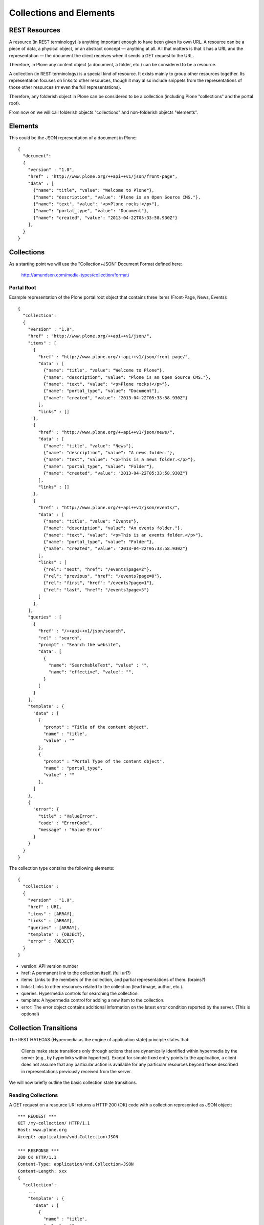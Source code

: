 ==============================================================================
Collections and Elements
==============================================================================

REST Resources
==============

A resource (in REST terminology) is anything important enough to have been given its own URL. A resource can be a piece of data, a physical object, or an abstract concept — anything at all. All that matters is that it has a URL and the representation — the document the client receives when it sends a GET request to the URL.

Therefore, in Plone any content object (a document, a folder, etc.) can be considered to be a resource.

A collection (in REST terminology) is a special kind of resource. It exists mainly to group other resources together. Its representation focuses on links to other resources, though it may al so include snippets from the representations of those other resources (rr even the full representations).

Therefore, any folderish object in Plone can be considered to be a collection (including Plone "collections" and the portal root).

From now on we will call folderish objects "collections" and non-folderish objects "elements".

Elements
========

This could be the JSON representation of a document in Plone::

  {
    "document":
    {
      "version" : "1.0",
      "href" : "http://www.plone.org/++api++v1/json/front-page",
      "data" : [
        {"name": "title", "value": "Welcome to Plone"},
        {"name": "description", "value": "Plone is an Open Source CMS."},
        {"name": "text", "value": "<p>Plone rocks!</p>"},
        {"name": "portal_type", "value": "Document"},
        {"name": "created", "value": "2013-04-22T05:33:58.930Z"}
      ],
    }
  }


Collections
===========

As a starting point we will use the "Collection+JSON" Document Format defined here:

  http://amundsen.com/media-types/collection/format/


Portal Root
-----------

Example representation of the Plone portal root object that contains three items (Front-Page, News, Events)::

  {
    "collection":
    {
      "version" : "1.0",
      "href" : "http://www.plone.org/++api++v1/json/",
      "items" : [
        {
          "href" : "http://www.plone.org/++api++v1/json/front-page/",
          "data" : [
            {"name": "title", "value": "Welcome to Plone"},
            {"name": "description", "value": "Plone is an Open Source CMS."},
            {"name": "text", "value": "<p>Plone rocks!</p>"},
            {"name": "portal_type", "value": "Document"},
            {"name": "created", "value": "2013-04-22T05:33:58.930Z"}
          ],
          "links" : []
        },
        {
          "href" : "http://www.plone.org/++api++v1/json/news/",
          "data" : [
            {"name": "title", "value": "News"},
            {"name": "description", "value": "A news folder."},
            {"name": "text", "value": "<p>This is a news folder.</p>"},
            {"name": "portal_type", "value": "Folder"},
            {"name": "created", "value": "2013-04-22T05:33:58.930Z"}
          ],
          "links" : []
        },
        {
          "href" : "http://www.plone.org/++api++v1/json/events/",
          "data" : [
            {"name": "title", "value": "Events"},
            {"name": "description", "value": "An events folder."},
            {"name": "text", "value": "<p>This is an events folder.</p>"},
            {"name": "portal_type", "value": "Folder"},
            {"name": "created", "value": "2013-04-22T05:33:58.930Z"}
          ],
          "links" : [
            {"rel": "next", "href": "/events?page=2"},
            {"rel": "previous", "href": "/events?page=0"},
            {"rel": "first", "href": "/events?page=1"},
            {"rel": "last", "href": "/events?page=5"}
          ]
        },
      ],
      "queries" : [
        {
          "href" : "/++api++v1/json/search",
          "rel" : "search",
          "prompt" : "Search the website",
          "data": [
            {
              "name": "SearchableText", "value" : "",
              "name": "effective", "value": "",
            }
          ]
        }
      ],
      "template" : {
        "data" : [
          {
            "prompt" : "Title of the content object",
            "name" : "title",
            "value" : ""
          },
          {
            "prompt" : "Portal Type of the content object",
            "name" : "portal_type",
            "value" : ""
          },
        ]
      },
      {
        "error": {
          "title" : "ValueError",
          "code" : "ErrorCode",
          "message" : "Value Error"
        }
      }
    }
  }

The collection type contains the following elements::

  {
    "collection" :
    {
      "version" : "1.0",
      "href" : URI,
      "items" : [ARRAY],
      "links" : [ARRAY],
      "queries" : [ARRAY],
      "template" : {OBJECT},
      "error" : {OBJECT}
    }
  }

* version: API version number
* href: A permanent link to the collection itself. (full url?)
* items: Links to the members of the collection, and partial representations of them. (brains?)
* links: Links to other resources related to the collection (lead image, author, etc.).
* queries: Hypermedia controls for searching the collection.
* template: A hypermedia control for adding a new item to the collection.
* error: The error object contains additional information on the latest error condition reported by the server. (This is optional)


Collection Transitions
======================

The REST HATEOAS (Hypermedia as the engine of application state) principle states that:

  Clients make state transitions only through actions that are dynamically identified within hypermedia by the server (e.g., by hyperlinks within hypertext). Except for simple fixed entry points to the application, a client does not assume that any particular action is available for any particular resources beyond those described in representations previously received from the server.

We will now briefly outline the basic collection state transitions.


Reading Collections
-------------------

A GET request on a resource URI returns a HTTP 200 (OK) code with a collection
represented as JSON object::

  *** REQUEST ***
  GET /my-collection/ HTTP/1.1
  Host: www.plone.org
  Accept: application/vnd.Collection+JSON

  *** RESPONSE ***
  200 OK HTTP/1.1
  Content-Type: application/vnd.Collection+JSON
  Content-Length: xxx
  {
    "collection":
      ...
      "template" : {
        "data" : [
          {
            "name" : "title",
            "value" : ""
          },
          {
            "name" : "portal_type",
            "value" : ""
          },
        ]
      },
    }
  }

The collection contains a "template" section providing all the necessary information to add a new element to the collection.


Add Element to an existing collection
-------------------------------------

Doing a POST request on a collection adds an item to the collection. The GET request on the collection contained a template section that tells the client which params need to be provided in order to create a new item::

  *** REQUEST ***
  POST /my-collection/ HTTP/1.1
  Host: www.plone.org
  Content-Type: application/vnd.Collection
  {
    "template": {
      "data": [
        {
          "name" : "title",
          "value" : "Document 1"
        },
        {
          "name" : "portal_type",
          "value" : "Document"
        }
      ]
    }
  }

The server responds with a HTTP 201 code and a location header containing the new resource URI of the object that has just been created::

  *** RESPONSE ***
  201 Created HTTP/1.1
  Location: http://www.plone.org/my-collection/document-1


Reading an item
---------------

The representation of an element can be retrieved with a GET request on the URI::

  *** REQUEST ***
  GET /my-collection/document-1 HTTP/1.1
  Host: www.plone.org
  Accept: application/vnd.Collection+JSON

The server responds with a 200 (OK) code and the collection as JSON in the body::

  *** RESPONSE ***
  200 OK HTTP/1.1
  Content-Type: application/vnd.Collection+JSON
  Content-Length: xxx
  { "collection" : { "href" : "...", "items" [ { "href" : "...", "data" : [...].} } }


Updating an item
----------------

An element can be updated by doing a PUT request on its URI::

  *** REQUEST ***
  PUT /my-collection/ HTTP/1.1
  Host: www.plone.org
  Content-Type: application/vnd.Collection+JSON
  { "template" : { "data" : [ ...] } }

The server responds with a 200 (OK) HTTP code if the update has been successful::

  *** RESPONSE ***
  200 OK HTTP/1.1


Deleting an element
-------------------

An element can be deleted by doing a DELETE request on its URI::

  *** REQUEST ***
  DELETE /my-collection/ HTTP/1.1
  Host: www.plone.org

The server will respond with a 204 (NO CONTENT) HTTP code::

  *** RESPONSE ***
  204 No Content HTTP/1.1
